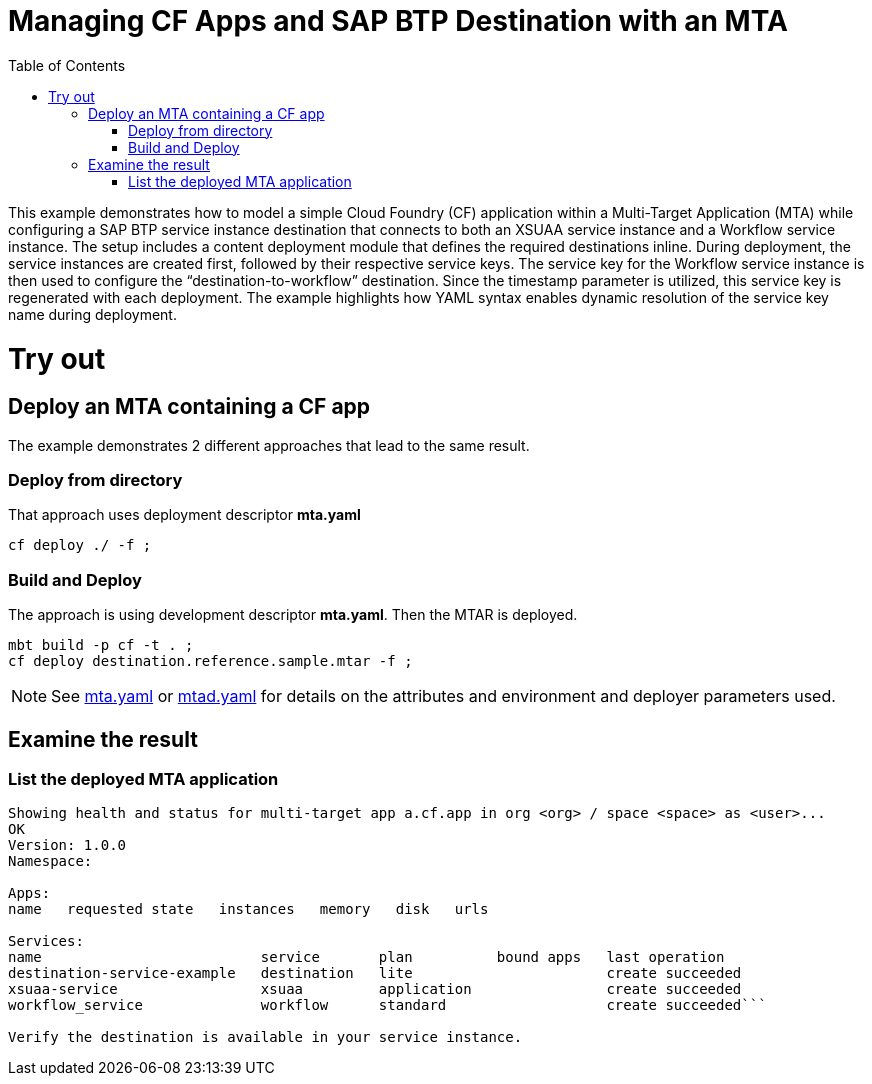 :toc:

# Managing CF Apps and SAP BTP Destination with an MTA

This example demonstrates how to model a simple Cloud Foundry (CF) application within a Multi-Target Application (MTA) while configuring a SAP BTP service instance destination that connects to both an XSUAA service instance and a Workflow service instance. The setup includes a content deployment module that defines the required destinations inline. During deployment, the service instances are created first, followed by their respective service keys. The service key for the Workflow service instance is then used to configure the “destination-to-workflow” destination. Since the timestamp parameter is utilized, this service key is regenerated with each deployment. The example highlights how YAML syntax enables dynamic resolution of the service key name during deployment.

# Try out

## Deploy an MTA containing a CF app

The example demonstrates 2 different approaches that lead to the same result.

### Deploy from directory
That approach uses deployment descriptor *mta.yaml*
``` bash
cf deploy ./ -f ;
```
### Build and Deploy
The approach is using development descriptor *mta.yaml*.
Then the MTAR is deployed.

``` bash
mbt build -p cf -t . ;
cf deploy destination.reference.sample.mtar -f ;
```

NOTE: See link:mta.yaml[mta.yaml] or link:mtad.yaml[mtad.yaml] for details on the attributes and environment and deployer parameters used.

## Examine the result

### List the deployed MTA application
```bash
Showing health and status for multi-target app a.cf.app in org <org> / space <space> as <user>...
OK
Version: 1.0.0
Namespace:

Apps:
name   requested state   instances   memory   disk   urls

Services:
name                          service       plan          bound apps   last operation
destination-service-example   destination   lite                       create succeeded
xsuaa-service                 xsuaa         application                create succeeded
workflow_service              workflow      standard                   create succeeded```

Verify the destination is available in your service instance.
